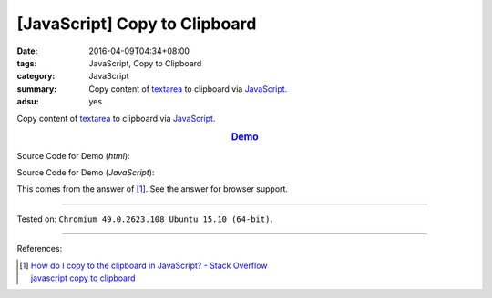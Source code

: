 [JavaScript] Copy to Clipboard
##############################

:date: 2016-04-09T04:34+08:00
:tags: JavaScript, Copy to Clipboard
:category: JavaScript
:summary: Copy content of textarea_ to clipboard via JavaScript_.
:adsu: yes

Copy content of textarea_ to clipboard via JavaScript_.

.. rubric:: `Demo <{filename}/code/javascript-copy-to-clipboard/index.html>`_
   :class: align-center

Source Code for Demo (*html*):

.. show_github_file:: siongui userpages content/code/javascript-copy-to-clipboard/index.html
.. adsu:: 2

Source Code for Demo (*JavaScript*):

.. show_github_file:: siongui userpages content/code/javascript-copy-to-clipboard/copy.js
.. adsu:: 3

This comes from the answer of [1]_. See the answer for browser support.

----

Tested on: ``Chromium 49.0.2623.108 Ubuntu 15.10 (64-bit)``.

----

References:

.. [1] | `How do I copy to the clipboard in JavaScript? - Stack Overflow <http://stackoverflow.com/a/30810322>`_
       | `javascript copy to clipboard <https://www.google.com/search?q=javascript+copy+to+clipboard>`_


.. _textarea: http://www.w3schools.com/tags/tag_textarea.asp
.. _JavaScript: https://www.google.com/search?q=JavaScript
